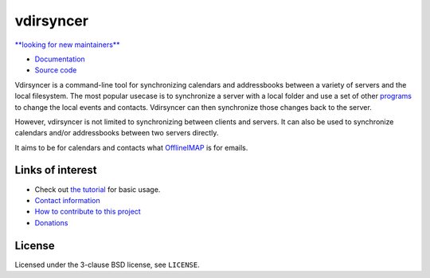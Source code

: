 ==========
vdirsyncer
==========

`**looking for new maintainers** <https://github.com/pimutils/vdirsyncer/issues/790>`_

- `Documentation <https://vdirsyncer.pimutils.org/en/stable/>`_
- `Source code <https://github.com/pimutils/vdirsyncer>`_

Vdirsyncer is a command-line tool for synchronizing calendars and addressbooks
between a variety of servers and the local filesystem. The most popular usecase
is to synchronize a server with a local folder and use a set of other programs_
to change the local events and contacts. Vdirsyncer can then synchronize those
changes back to the server.

However, vdirsyncer is not limited to synchronizing between clients and
servers. It can also be used to synchronize calendars and/or addressbooks
between two servers directly.

It aims to be for calendars and contacts what `OfflineIMAP
<http://offlineimap.org/>`_ is for emails.

.. _programs: https://vdirsyncer.pimutils.org/en/latest/tutorials/

.. image:: https://circleci.com/gh/pimutils/vdirsyncer.svg?style=shield
    :target: https://circleci.com/gh/pimutils/vdirsyncer

.. image:: https://codecov.io/github/pimutils/vdirsyncer/coverage.svg?branch=master
    :target: https://codecov.io/github/pimutils/vdirsyncer?branch=master

.. image:: https://img.shields.io/badge/deb-packagecloud.io-844fec.svg
    :target: https://packagecloud.io/pimutils/vdirsyncer

Links of interest
=================

* Check out `the tutorial
  <https://vdirsyncer.pimutils.org/en/stable/tutorial.html>`_ for basic
  usage.

* `Contact information
  <https://vdirsyncer.pimutils.org/en/stable/contact.html>`_

* `How to contribute to this project
  <https://vdirsyncer.pimutils.org/en/stable/contributing.html>`_

* `Donations <https://vdirsyncer.pimutils.org/en/stable/donations.html>`_

License
=======

Licensed under the 3-clause BSD license, see ``LICENSE``.

